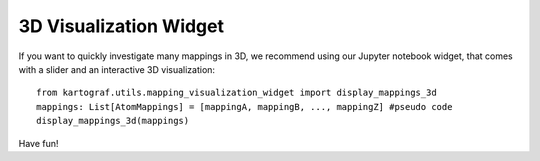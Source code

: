 3D Visualization Widget
------------------------

If you want to quickly investigate many mappings in 3D, we recommend using
our Jupyter notebook widget, that comes with a slider and an interactive 3D
visualization::

    from kartograf.utils.mapping_visualization_widget import display_mappings_3d
    mappings: List[AtomMappings] = [mappingA, mappingB, ..., mappingZ] #pseudo code
    display_mappings_3d(mappings)

Have fun!